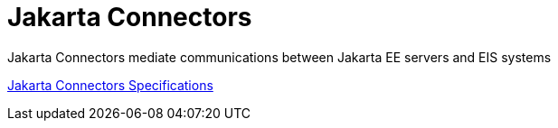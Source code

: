 = Jakarta Connectors

Jakarta Connectors mediate communications between Jakarta EE servers and EIS systems

https://jakarta.ee/specifications/connectors/[Jakarta Connectors Specifications]
